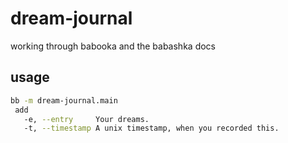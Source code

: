 * dream-journal
working through babooka and the babashka docs
** usage
#+begin_src sh
bb -m dream-journal.main
 add
   -e, --entry     Your dreams.
   -t, --timestamp A unix timestamp, when you recorded this.
#+end_src

#+RESULTS:
